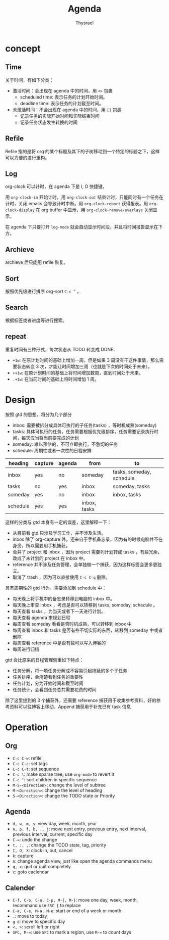 #+title: Agenda
#+author: Thysrael

* concept
** Time
关于时间，有如下分类：

+ 激活时间：会出现在 agenda 中的时间，用 =<>= 包裹
  - scheduled time: 表示任务的计划开始时间。
  - deadline time: 表示任务的计划截至时间。
+ 未激活时间：不会出现在 agenda 中的时间，用 =[]= 包裹
  - 记录任务的实际开始时间和实际结束时间
  - 记录任务状态发生转换的时间

** Refile
Refile 指的是将 org 的某个标题及其下的子树移动到一个特定的标题之下，这样可以方便的进行重构。

** Log
org-clock 可以计时，在 agenda 下是 I, O 快捷键。

用 =org-clock-in= 开始计时，用 =org-clock-out= 结束计时，只能同时有一个任务在计时，关闭 emacs 会导致计时中断。用 =org-clock-report= 获得报表。用 =org-clock-display= 在 org buffer 中显示，用 =org-clock-remove-overlays= 关闭显示。

在 agenda 下只要打开 =log-mode= 就会自动显示时间段，并且将时间报告显示在下方。

** Archieve
archieve 后只能用 refile 恢复。

** Sort
按照优先级进行排序 org-sort =C-c ^= 。

** Search
根据标签或者进度等进行搜索。

** repeat
重复时间有三种形式，每次状态从 TODO 转变成 DONE:

- ~+1w~:  在原计划时间的基础上增加一周，但是如果 3 周没有干这件事情，那么需要状态转变 3 次，才能让时间增加三周（也就是下次的时间处于未来）。
- ~++1w~: 在原计划时间的基础上将时间增加数周，直到时间处于未来。
- ~.+1w~: 在当前时间的基础上将时间增加 1 周。

* Design
按照 gtd 的思想，将分为几个部分

- inbox: 需要被拆分成具体可执行的子任务(tasks) ，等时机成熟(someday) 
- tasks: 具体可执行的任务，任务需要根据优先级排序，任务需要记录执行时间，每天应当将当前要完成的计划
- someday: 难以预估的，不可立即执行，不急切的任务
- schedule: 周期性或者一次性的日程安排

|----------+---------+--------+--------------+--------------------------|
| heading  | capture | agenda | from         | to                       |
|----------+---------+--------+--------------+--------------------------|
| inbox    | yes     | no     | someday      | tasks, someday, schedule |
| tasks    | no      | yes    | inbox        | someday, tasks           |
| someday  | yes     | no     | inbox        | inbox, tasks             |
| schedule | yes     | yes    | inbox, tasks |                          |
|----------+---------+--------+--------------+--------------------------|

这样的分类与 gtd 本身有一定的误差，这里解释一下：

- 从目前看 gtd 只涉及学习工作，并不涉及生活。
- inbox 除了 org-capture 外，还来自于手机备忘录，因为有的时候电脑并不在身旁，所以需要用手机捕获。
- 合并了 project 和 inbox ，因为 project 需要列计划转成 tasks ，有些冗余，改成了未计划的 project 在 inbox 中。
- reference 并不涉及任务管理，会单独做一个捕获，因为这样标签会更多更独立。
- 取消了 trash ，因为可以直接使用 =C-c C-q= 删除。

具有周期性的 gtd 行为，需要添加到 schedule 中：

- 每天晚上将手机中的备忘录转移到电脑的 inbox 中。
- 每天晚上审查 inbox ，考虑是否可以转移到 tasks, someday, schedule 。
- 每天查看 tasks ，为当天或者下一天进行计划。
- 每天查看 agenda 来规划日程
- 每周查看 someday 看看是否时机成熟，可以转移到 inbox 中
- 每周查看 inbox 和 tasks 是否有些不切实际的东西，转移到 someday 中或者删除
- 每周查看 reference 中是否有些可以写入博客的
- 每周进行归档

gtd 会比原来的日程管理侧重如下特点：

- 任务分解，将一项任务分解成不容易引起拖延的多个子任务
- 任务排序，会清楚看到任务的重要性
- 任务计划，分为开始时间和截至时间
- 任务统计，会看到任务总共需要花费的时间

除了这里提到的 3 个捕获外，还需要 reference 捕获用于收集参考资料，好的参考资料可以往博客上移动。Append 捕获用于补充已有 task 信息

* Operation
** Org
- =C-c C-w=: refile
- =C-c C-c=: set tags
- =C-c C-t=: set sequence
- =C-c \=: make sparse tree, use =org-mode= to revert it
- =C-c ^=: sort children in specific sequence
- =M-S-<Direction>=: change the level of subtree
- =M-<Direction>=: change the level  of heading
- =S-<Direction>=: change the TODO state or Priority

** Agenda
- =d, w, m, y=: view day, week, month, year
- =n, p, f, b, ., j=: move next entry, previous entry, next interval, previous interval, current, specific day
- =C-==: undo the change
- =t, :, ,=: change the TODO state, tag, priority
- =I, O, X=: clock in, out, cancel
- =k=: capture
- =A=: change agenda view, just like open the agenda commands menu
- =q, x=: quit or quit completely
- =c=: goto caclendar

** Calender
- =C-f, C-b, C-n, C-p, M-{, M-}=: move one day, week, month, recommand use =ESC {= to replace
- =C-a, C-e, M-a, M-e=: start or end of a week or month
- =.=: move to today
- =g d=: move to specific day
- =<, >=: scroll left or right
- =SPC, M-==: use ~SPC~ to mark a region, use ~M-=~ to count days 
